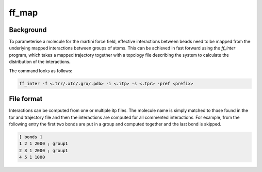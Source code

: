 ff_map
********

Background
==========

To parameterise a molecule for the martini force field, effective interactions between
beads need to be mapped from the underlying mapped interactions between groups of atoms.
This can be achieved in fast forward using the `ff_inter` program, which takes a
mapped trajectory together with a topology file describing the system to calculate
the distribution of the interactions.

The command looks as follows:

.. code-block::

    ff_inter -f <.trr/.xtc/.gro/.pdb> -i <.itp> -s <.tpr> -pref <prefix>

File format
===========
Interactions can be computed from one or multiple itp files. The molecule name
is simply matched to those found in the tpr and trajectory file and then the
interactions are computed for all commented interactions. For example, from the
following entry the first two bonds are put in a group and computed together and
the last bond is skipped.

.. code-block::

    [ bonds ]
    1 2 1 2000 ; group1
    2 3 1 2000 ; group1
    4 5 1 1000
